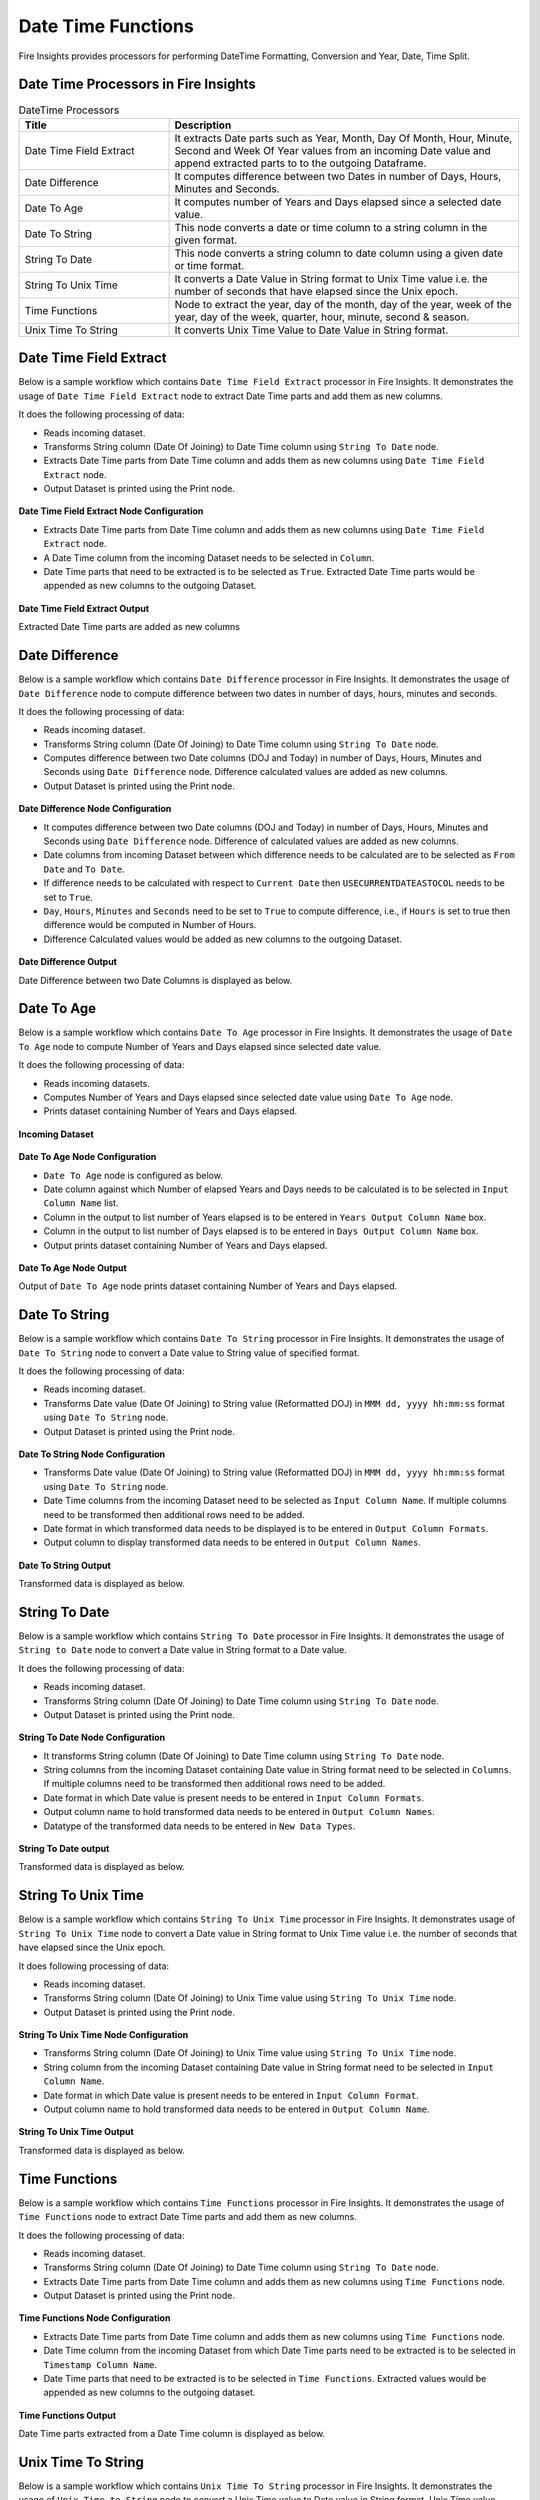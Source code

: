 
Date Time Functions
==========

Fire Insights provides processors for performing DateTime Formatting, Conversion and Year, Date, Time Split.


Date Time Processors in Fire Insights
----------------------------------------


.. list-table:: DateTime Processors
   :widths: 30 70
   :header-rows: 1

   * - Title
     - Description
   * - Date Time Field Extract
     - It extracts Date parts such as Year, Month, Day Of Month, Hour, Minute, Second and Week Of Year values from an incoming Date value and append extracted parts to to the outgoing Dataframe.
   * - Date Difference
     - It computes difference between two Dates in number of Days, Hours, Minutes and Seconds.
   * - Date To Age
     - It computes number of Years and Days elapsed since a selected date value.
   * - Date To String
     - This node converts a date or time column to a string column in the given format.
   * - String To Date
     - This node converts a string column to date column using a given date or time format.
   * - String To Unix Time
     - It converts a Date Value in String format to Unix Time value i.e. the number of seconds that have elapsed since the Unix epoch.
   * - Time Functions
     - Node to extract the year, day of the month, day of the year, week of the year, day of the week, quarter, hour, minute, second & season.
   * - Unix Time To String
     - It converts Unix Time Value to Date Value in String format. 

Date Time Field Extract
----------------------------------------

Below is a sample workflow which contains ``Date Time Field Extract`` processor in Fire Insights. It demonstrates the usage of ``Date Time Field Extract`` node to extract Date Time parts and add them as new columns.

It does the following processing of data:

*	Reads incoming dataset.
* 	Transforms String column (Date Of Joining) to Date Time column using ``String To Date`` node.
*	Extracts Date Time parts from Date Time column and adds them as new columns using ``Date Time Field Extract`` node.
* 	Output Dataset is printed using the Print node.

.. figure:: ../../_assets/user-guide/data-preparation/datetime/dtfieldextract-demo-workflow.png
   :alt: datetime_userguide
   :width: 75%
   

**Date Time Field Extract Node Configuration**

*	Extracts Date Time parts from Date Time column and adds them as new columns using ``Date Time Field Extract`` node.
*	A Date Time column from the incoming Dataset needs to be selected in ``Column``.
* 	Date Time parts that need to be extracted is to be selected as ``True``. Extracted Date Time parts would be appended as new columns to the outgoing Dataset.


.. figure:: ../../_assets/user-guide/data-preparation/datetime/dtfieldextract-node-config.png
   :alt: datetime_userguide
   :width: 75%

**Date Time Field Extract Output**

Extracted Date Time parts are added as new columns

.. figure:: ../../_assets/user-guide/data-preparation/datetime/dtfieldextract-printnode-output.png
   :alt: datetime_userguide
   :width: 75%

Date Difference
----------------------------------------

Below is a sample workflow which contains ``Date Difference`` processor in Fire Insights. It demonstrates the usage of ``Date Difference`` node to compute difference between two dates in number of days, hours, minutes and seconds.

It does the following processing of data:

*	Reads incoming dataset.
* 	Transforms String column (Date Of Joining) to Date Time column using ``String To Date`` node.
*	Computes difference between two Date columns (DOJ and Today) in number of Days, Hours, Minutes and Seconds using ``Date Difference`` node. Difference calculated values are added as new columns.
* 	Output Dataset is printed using the Print node.

.. figure:: ../../_assets/user-guide/data-preparation/datetime/datediff-demo-workflow.png
   :alt: datetime_userguide
   :width: 75%
   
   
**Date Difference Node Configuration**

*	It computes difference between two Date columns (DOJ and Today) in number of Days, Hours, Minutes and Seconds using ``Date Difference`` node. Difference of calculated values are added as new columns.
*	Date columns from incoming Dataset between which difference needs to be calculated are to be selected as ``From Date`` and ``To Date``.
*	If difference needs to be calculated with respect to ``Current Date`` then ``USECURRENTDATEASTOCOL`` needs to be set to ``True``.
*	``Day``, ``Hours``, ``Minutes`` and ``Seconds`` need to be set to ``True`` to compute difference, i.e., if ``Hours`` is set to true then difference would be computed in Number of Hours. 
*	Difference Calculated values would be added as new columns to the outgoing Dataset.

.. figure:: ../../_assets/user-guide/data-preparation/datetime/datediff-node-config.png
   :alt: datetime_userguide
   :width: 75%

**Date Difference Output**

Date Difference between two Date Columns is displayed as below.

.. figure:: ../../_assets/user-guide/data-preparation/datetime/datediff-printnode-output.png
   :alt: datetime_userguide
   :width: 75%

Date To Age
----------------------------------------

Below is a sample workflow which contains ``Date To Age`` processor in Fire Insights. It demonstrates the usage of ``Date To Age`` node to compute Number of Years and Days elapsed since selected date value.

It does the following processing of data:

*	Reads incoming datasets.
*	Computes Number of Years and Days elapsed since selected date value using ``Date To Age`` node.
*	Prints dataset containing Number of Years and Days elapsed.

.. figure:: ../../_assets/user-guide/data-preparation/datetime/datetoage-demo-workflow.png
   :alt: datetime_userguide
   :width: 75%
   
**Incoming Dataset**

.. figure:: ../../_assets/user-guide/data-preparation/datetime/datetoage-incoming-dataset.png
   :alt: datetime_userguide
   :width: 75%
   
**Date To Age Node Configuration**

*	``Date To Age`` node is configured as below.
*	Date column against which Number of elapsed Years and Days needs to be calculated is to be selected in ``Input Column Name`` list.
*	Column in the output to list number of Years elapsed is to be entered in ``Years Output Column Name`` box.
*	Column in the output to list number of Days elapsed is to be entered in ``Days Output Column Name`` box.
*	Output prints dataset containing Number of Years and Days elapsed.

.. figure:: ../../_assets/user-guide/data-preparation/datetime/datetoage-config.png
   :alt: datetime_userguide
   :width: 75%
   
**Date To Age Node Output**

Output of ``Date To Age`` node prints dataset containing Number of Years and Days elapsed.

.. figure:: ../../_assets/user-guide/data-preparation/datetime/datetoage-printnode-output.png
   :alt: datetime_userguide
   :width: 75%       	    

Date To String
----------------------------------------

Below is a sample workflow which contains ``Date To String`` processor in Fire Insights. It demonstrates the usage of ``Date To String`` node to convert a Date value to String value of specified format.

It does the following processing of data:

*	Reads incoming dataset.
* 	Transforms Date value (Date Of Joining) to String value (Reformatted DOJ) in ``MMM dd, yyyy hh:mm:ss`` format using ``Date To String`` node.
* 	Output Dataset is printed using the Print node.

.. figure:: ../../_assets/user-guide/data-preparation/datetime/datetostr-demo-workflow.png
   :alt: datetime_userguide
   :width: 75%
   
**Date To String Node Configuration**

*	Transforms Date value (Date Of Joining) to String value (Reformatted DOJ) in ``MMM dd, yyyy hh:mm:ss`` format using ``Date To String`` node.
*	Date Time columns from the incoming Dataset need to be selected as ``Input Column Name``. If multiple columns need to be transformed then additional rows need to be added.
*	Date format in which transformed data needs to be displayed is to be entered in ``Output Column Formats``.
*	Output column to display transformed data needs to be entered in ``Output Column Names``.

.. figure:: ../../_assets/user-guide/data-preparation/datetime/datetostr-node-config.png
   :alt: datetime_userguide
   :width: 75%

**Date To String Output**

Transformed data is displayed as below.

.. figure:: ../../_assets/user-guide/data-preparation/datetime/datetostr-printnode-output.png
   :alt: datetime_userguide
   :width: 75%

String To Date
----------------------------------------

Below is a sample workflow which contains ``String To Date`` processor in Fire Insights. It demonstrates the usage of ``String to Date`` node to convert a Date value in String format to a Date value.

It does the following processing of data:

*	Reads incoming dataset.
* 	Transforms String column (Date Of Joining) to Date Time column using ``String To Date`` node.
* 	Output Dataset is printed using the Print node.

.. figure:: ../../_assets/user-guide/data-preparation/datetime/strtodate-demo-workflow.png
   :alt: datetime_userguide
   :width: 90%
   
**String To Date Node Configuration**

*	It transforms String column (Date Of Joining) to Date Time column using ``String To Date`` node.
*	String columns from the incoming Dataset containing Date value in String format need to be selected in ``Columns``. If multiple columns need to be transformed then additional rows need to be added.
*	Date format in which Date value is present needs to be entered in ``Input Column Formats``.
*	Output column name to hold transformed data needs to be entered in ``Output Column Names``.
*	Datatype of the transformed data needs to be entered in ``New Data Types``.

.. figure:: ../../_assets/user-guide/data-preparation/datetime/strtodate-node-config.png
   :alt: datetime_userguide
   :width: 75%

**String To Date output**

Transformed data is displayed as below.

.. figure:: ../../_assets/user-guide/data-preparation/datetime/strtodate-printnode-output.png
   :alt: datetime_userguide
   :width: 75%

String To Unix Time
----------------------------------------

Below is a sample workflow which contains ``String To Unix Time`` processor in Fire Insights. It demonstrates usage of ``String To Unix Time`` node to convert a Date value in String format to Unix Time value i.e. the number of seconds that have elapsed since the Unix epoch.

It does following processing of data:

*	Reads incoming dataset.
* 	Transforms String column (Date Of Joining) to Unix Time value using ``String To Unix Time`` node.
* 	Output Dataset is printed using the Print node.

.. figure:: ../../_assets/user-guide/data-preparation/datetime/strtounix-demo-workflow.png
   :alt: datetime_userguide
   :width: 75%
   
**String To Unix Time Node Configuration**

*	Transforms String column (Date Of Joining) to Unix Time value using ``String To Unix Time`` node.
*	String column from the incoming Dataset containing Date value in String format need to be selected in ``Input Column Name``.
*	Date format in which Date value is present needs to be entered in ``Input Column Format``.
*	Output column name to hold transformed data needs to be entered in ``Output Column Name``.

.. figure:: ../../_assets/user-guide/data-preparation/datetime/strtounix-node-config.png
   :alt: datetime_userguide
   :width: 75%

**String To Unix Time Output**

Transformed data is displayed as below.

.. figure:: ../../_assets/user-guide/data-preparation/datetime/strtounix-printnode-output.png
   :alt: datetime_userguide
   :width: 75%

Time Functions
----------------------------------------

Below is a sample workflow which contains ``Time Functions`` processor in Fire Insights. It demonstrates the usage of ``Time Functions`` node to extract Date Time parts and add them as new columns.

It does the following processing of data:

*	Reads incoming dataset.
* 	Transforms String column (Date Of Joining) to Date Time column using ``String To Date`` node.
*	Extracts Date Time parts from Date Time column and adds them as new columns using ``Time Functions`` node.
* 	Output Dataset is printed using the Print node.

.. figure:: ../../_assets/user-guide/data-preparation/datetime/timefunctions-demo-workflow.png
   :alt: datetime_userguide
   :width: 75%
   
**Time Functions Node Configuration**

*	Extracts Date Time parts from Date Time column and adds them as new columns using ``Time Functions`` node.
*	Date Time column from the incoming Dataset from which Date Time parts need to be extracted is to be selected in ``Timestamp Column Name``.
*	Date Time parts that need to be extracted is to be selected in ``Time Functions``. Extracted values would be appended as new columns to the outgoing dataset.

.. figure:: ../../_assets/user-guide/data-preparation/datetime/timefunctions-node-config.png
   :alt: datetime_userguide
   :width: 75%

**Time Functions Output**

Date Time parts extracted from a Date Time column is displayed as below.

.. figure:: ../../_assets/user-guide/data-preparation/datetime/timefunctions-printnode-output.png
   :alt: datetime_userguide
   :width: 75%
   
Unix Time To String
----------------------------------------

Below is a sample workflow which contains ``Unix Time To String`` processor in Fire Insights. It demonstrates the usage of ``Unix Time to String`` node to convert a Unix Time value to Date value in String format. Unix Time value denotes the number of seconds that have elapsed since the Unix epoch.

It does the following processing of data:

*	Reads incoming dataset
* 	Transforms String column (Date Of Joining) to Unix Time value using ``String To Unix Time`` node.
* 	Transforms Unix Time value back to Date Time value in String format using ``Unix Time To String`` node.
* 	Output Dataset is printed using the Print node.

.. figure:: ../../_assets/user-guide/data-preparation/datetime/unixtostr-demo-workflow.png
   :alt: datetime_userguide
   :width: 75%
   
**Unix Time To String Node Configuration**

*	It transforms Unix Time value to Date Time value in String format.
*	Field from the input Dataset containing Unix Time value needs to be selected as ``Input Column Name``.
*	``Output Column Name`` needs to be specified for the field to hold transformed Date Time data in String format. It would be added to the outgoing Dataset.
*	Output Date Format needs to be entered in ``Output Column Format`` such as ``yyyy-MM-dd hh:mm:ss``.

.. figure:: ../../_assets/user-guide/data-preparation/datetime/unixtostr-node-config.png
   :alt: datetime_userguide
   :width: 75%

**Unix Time To String Output**

Transformed data would be added to the output and would be displayed as below.

.. figure:: ../../_assets/user-guide/data-preparation/datetime/unixtostr-printnode-output.png
   :alt: datetime_userguide
   :width: 75%
